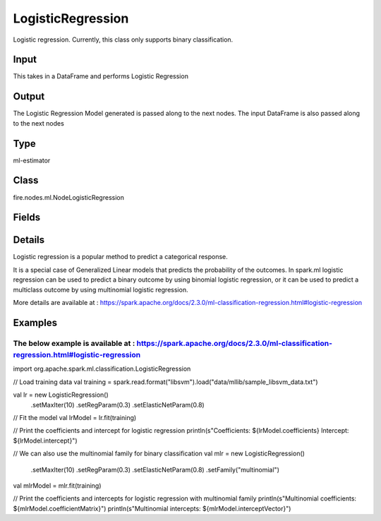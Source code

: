 LogisticRegression
=========== 

Logistic regression. Currently, this class only supports binary classification.

Input
--------------
This takes in a DataFrame and performs Logistic Regression

Output
--------------
The Logistic Regression Model generated is passed along to the next nodes. The input DataFrame is also passed along to the next nodes

Type
--------- 

ml-estimator

Class
--------- 

fire.nodes.ml.NodeLogisticRegression

Fields
--------- 

.. list-table::
      :widths: 10 5 10
      :header-rows: 1

      * - Name
        - Title
        - Description
      * - featuresCol
        - Features Column
        - Features column of type vectorUDT for model fitting
      * - labelCol
        - Label Column
        - The label column for model fitting
      * - probabilityCol
        - Probability Column
        - The column name for predicted class conditional probabilities
      * - predictionCol
        - Prediction Columns
        - The prediction column created during model scoring
      * - rawPredictionCol
        - Raw Prediction Column
        - The raw prediction (a.k.a. confidence) column name
      * - maxIter
        - Maximum Iterations
        - Maximum number of iterations (>= 0)
      * - fitIntercept
        - Fit Intercept
        - Whether to fit an intercept term
      * - regParam
        - Regularization Param
        - The regularization parameter
      * - standardization
        - Standardization
        - Whether to standardize the training features before fitting the model
      * - threshold
        - Threshold
        - The threshold in binary classification prediction
      * - tol
        - Tolerance
        - The convergence tolerance for iterative algorithms
      * - elasticNetParam
        - ElasticNet Param
        - The ElasticNet mixing parameter. For alpha = 0, the penalty is an L2 penalty. For alpha = 1, it is an L1 penalty
      * - weightCol
        - Weight Column
        - If the 'weight column' is not specified, all instances are treated equally with a weight 1.0
      * - gridSearch
        - Grid Search
      * - regParamGrid
        - Regularization Param Grid Search
        - Regularization Parameters for Grid Search
      * - elasticNetGrid
        - ElasticNet Param Grid Search
        - ElasticNet Parameters for Grid Search


Details
-------


Logistic regression is a popular method to predict a categorical response. 

It is a special case of Generalized Linear models that predicts the probability of the outcomes. 
In spark.ml logistic regression can be used to predict a binary outcome by using binomial logistic regression, or it can be used to predict a multiclass outcome by using multinomial logistic regression.

More details are available at : https://spark.apache.org/docs/2.3.0/ml-classification-regression.html#logistic-regression


Examples
-------


The below example is available at : https://spark.apache.org/docs/2.3.0/ml-classification-regression.html#logistic-regression
+++++++++++++++


import org.apache.spark.ml.classification.LogisticRegression

// Load training data
val training = spark.read.format("libsvm").load("data/mllib/sample_libsvm_data.txt")

val lr = new LogisticRegression()
  .setMaxIter(10)
  .setRegParam(0.3)
  .setElasticNetParam(0.8)

// Fit the model
val lrModel = lr.fit(training)

// Print the coefficients and intercept for logistic regression
println(s"Coefficients: ${lrModel.coefficients} Intercept: ${lrModel.intercept}")

// We can also use the multinomial family for binary classification
val mlr = new LogisticRegression()
  .setMaxIter(10)
  .setRegParam(0.3)
  .setElasticNetParam(0.8)
  .setFamily("multinomial")

val mlrModel = mlr.fit(training)

// Print the coefficients and intercepts for logistic regression with multinomial family
println(s"Multinomial coefficients: ${mlrModel.coefficientMatrix}")
println(s"Multinomial intercepts: ${mlrModel.interceptVector}")
